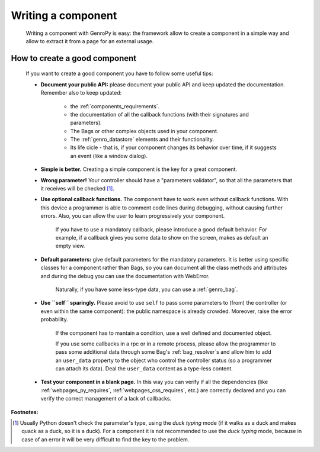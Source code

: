 .. _genro_components_writing:

===================
Writing a component
===================

    Writing a component with GenroPy is easy: the framework allow to create a component
    in a simple way and allow to extract it from a page for an external usage.

How to create a good component
==============================

    If you want to create a good component you have to follow some useful tips:
    
    * **Document your public API:** please document your public API and keep updated the documentation.
      Remember also to keep updated:
      
        * the :ref:`components_requirements`.
        * the documentation of all the callback functions (with their signatures and parameters).
        * The Bags or other complex objects used in your component.
        * The :ref:`genro_datastore` elements and their functionality.
        * Its life cicle - that is, if your component changes its behavior over time, if it suggests an
          event (like a window dialog).
        
    * **Simple is better.** Creating a simple component is the key for a great component.
    * **Wrong parameter!** Your controller should have a "parameters validator", so that all the parameters
      that it receives will be checked [#]_.
    * **Use optional callback functions.** The component have to work even without callback functions.
      With this device a programmer is able to comment code lines during debugging, without causing
      further errors. Also, you can allow the user to learn progressively your component.

        If you have to use a mandatory callback, please introduce a good default behavior. For example,
        if a callback gives you some data to show on the screen, makes as default an empty view.
        
    * **Default parameters:** give default parameters for the mandatory parameters. It is better using
      specific classes for a component rather than Bags, so you can document all the class methods and
      attributes and during the debug you can use the documentation with WebError.
      
        Naturally, if you have some less-type data, you can use a :ref:`genro_bag`.
        
    * **Use ``self`` sparingly.** Please avoid to use ``self`` to pass some parameters to (from) the
      controller (or even within the same component): the public namespace is already crowded. Moreover,
      raise the error probability.
      
        If the component has to mantain a condition, use a well defined and documented object.
        
        If you use some callbacks in a rpc or in a remote process, please allow the programmer to pass
        some additional data through some Bag's :ref:`bag_resolver`\s and allow him to add an ``user_data``
        property to the object who control the controller status (so a programmer can attach its data).
        Deal the ``user_data`` content as a type-less content.
        
    * **Test your component in a blank page.** In this way you can verify if all the dependencies (like
      :ref:`webpages_py_requires`, :ref:`webpages_css_requires`, etc.) are correctly declared and you can
      verify the correct management of a lack of callbacks.
      
**Footnotes:**

.. [#] Usually Python doesn't check the parameter's type, using the *duck typing* mode (if it walks as a duck and makes quack as a duck, so it is a duck). For a component it is not recommended to use the *duck typing* mode, because in case of an error it will be very difficult to find the key to the problem.
